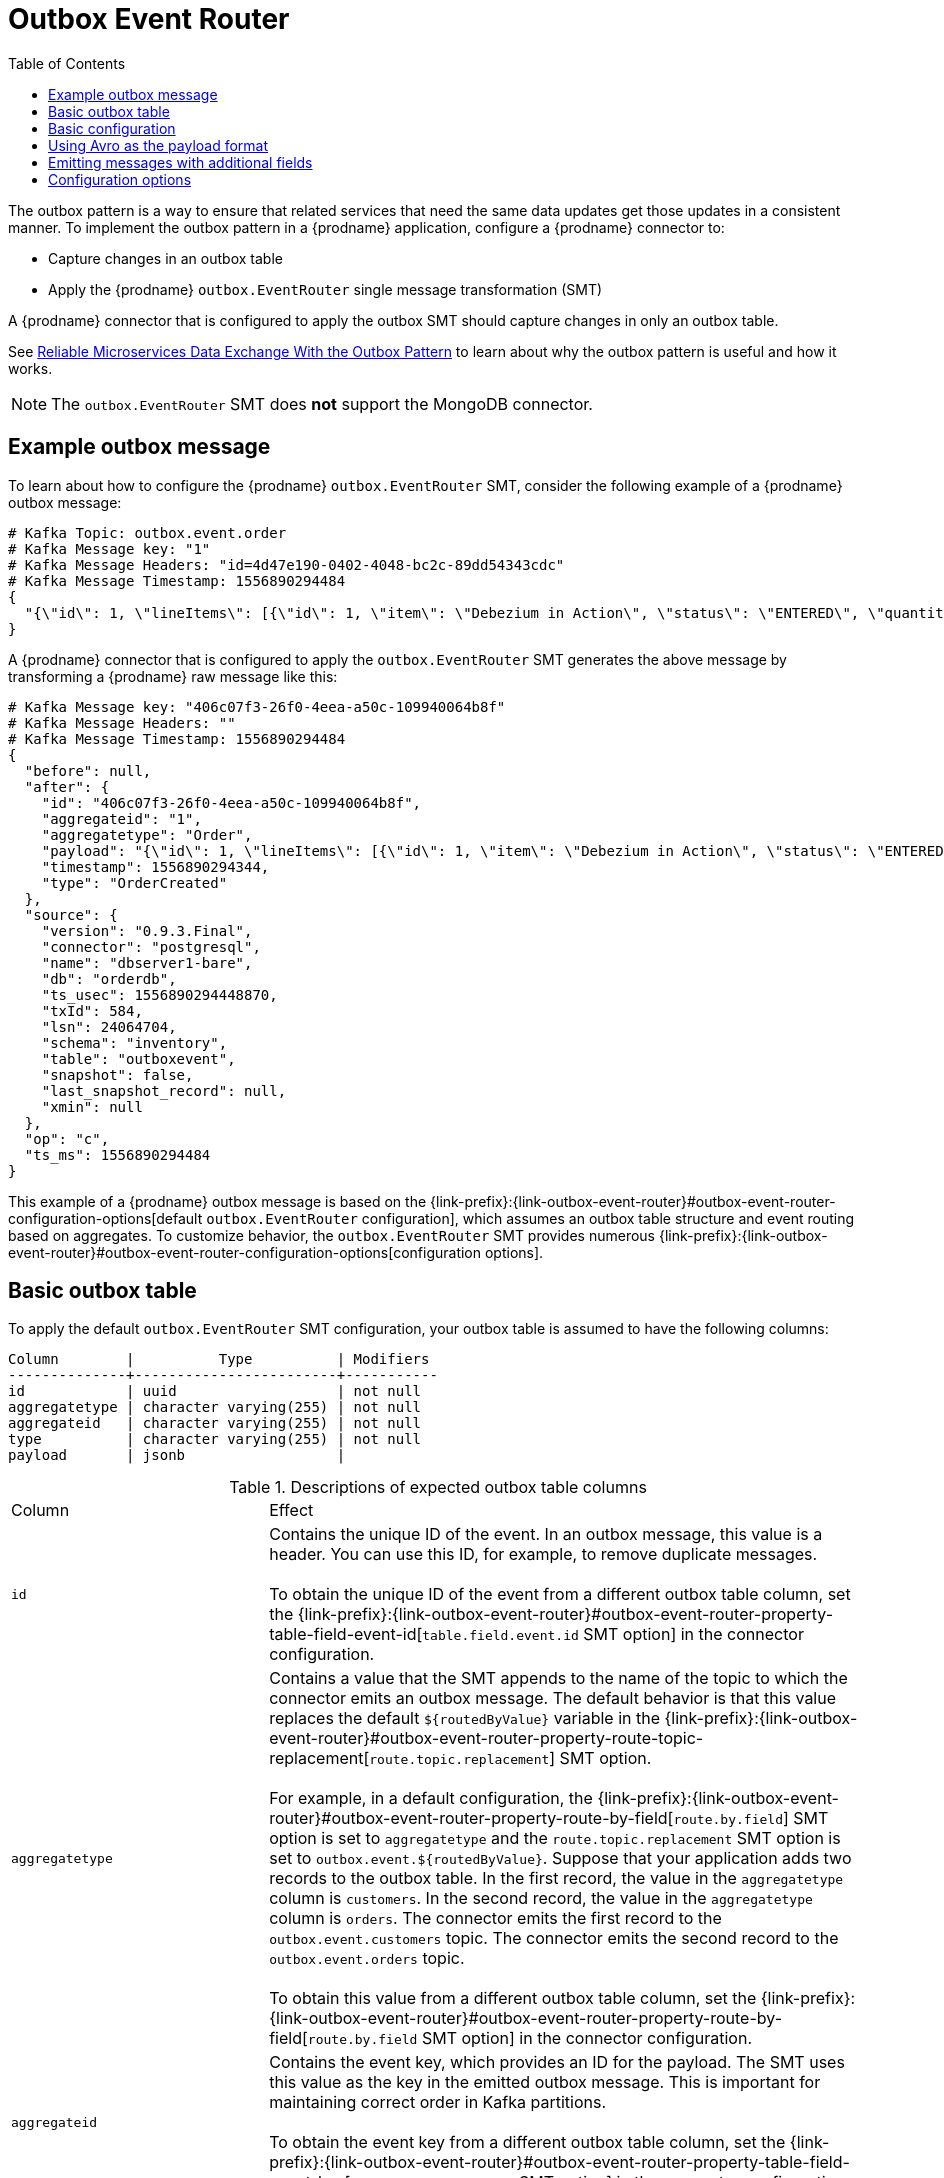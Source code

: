 // Category: debezium-using
// Type: assembly
// ModuleID: configuring-debezium-connectors-to-use-the-outbox-pattern
// Title: Configuring {prodname} connectors to use the outbox pattern
[id="outbox-event-router"]
= Outbox Event Router

:toc:
:toc-placement: macro
:linkattrs:
:icons: font
:source-highlighter: highlight.js

toc::[]

The outbox pattern is a way to ensure that related services that need the same data updates get those updates in a consistent manner. To implement the outbox pattern in a {prodname} application, configure a {prodname} connector to: 

* Capture changes in an outbox table
* Apply the {prodname} `outbox.EventRouter` single message transformation (SMT)

A {prodname} connector that is configured to apply the outbox SMT should capture changes in only an outbox table. 

ifdef::community[]
[NOTE]
====
The `outbox.EventRouter` SMT is under active development. The structure of the emitted message or other details might change as development progresses.
====
endif::community[]

ifdef::product[]
[IMPORTANT]
====
The {prodname} outbox event router SMT is a Technology Preview feature. Technology Preview features are not supported with Red Hat production service-level agreements (SLAs) and might not be functionally complete; therefore, Red Hat does not recommend implementing any Technology Preview features in production environments. This Technology Preview feature provides early access to upcoming product innovations, enabling you to test functionality and provide feedback during the development process. For more information about support scope, see link:https://access.redhat.com/support/offerings/techpreview/[Technology Preview Features Support Scope].
====
endif::product[]

See link:https://debezium.io/blog/2019/02/19/reliable-microservices-data-exchange-with-the-outbox-pattern/[Reliable Microservices Data Exchange With the Outbox Pattern] to learn about why the outbox pattern is useful and how it works. 

ifdef::community[]
For details about how {prodname} implements the outbox pattern, see {jira-url}/browse/DBZ-1169[Outbox SMT Design]. For an example that you can run, see the  link:https://github.com/debezium/debezium-examples/tree/master/outbox[outbox pattern demo], which is in the {prodname} examples repository. It includes an example of how to configure a {prodname} connector to run the `outbox.EventRouter` SMT. 
endif::community[]

[NOTE]
====
The `outbox.EventRouter` SMT does *not* support the MongoDB connector.
====

ifdef::product[]
The following topics provide details: 

* xref:example-of-a-debezium-outbox-message[]
* xref:outbox-table-structure-expected-by-debezium-outbox-eventrouter-smt[]
* xref:basic-debezium-outbox-event-router-smt-configuration[]
* xref:using-avro-as-the-payload-format-in-debezium-outbox-messages[]
* xref:emitting-additional-fields-in-debezium-outbox-messages[]
* xref:options-for-configuring-outbox-eventrouter-transformation[]
endif::product[]

// Type: concept
// ModuleID: example-of-a-debezium-outbox-message
// Title: Example of a {prodname} outbox message
[[example-outbox-message]]
== Example outbox message

To learn about how to configure the {prodname} `outbox.EventRouter` SMT, consider the following example of a {prodname} outbox message:

[source,javascript,indent=0]
----
# Kafka Topic: outbox.event.order
# Kafka Message key: "1"
# Kafka Message Headers: "id=4d47e190-0402-4048-bc2c-89dd54343cdc"
# Kafka Message Timestamp: 1556890294484
{
  "{\"id\": 1, \"lineItems\": [{\"id\": 1, \"item\": \"Debezium in Action\", \"status\": \"ENTERED\", \"quantity\": 2, \"totalPrice\": 39.98}, {\"id\": 2, \"item\": \"Debezium for Dummies\", \"status\": \"ENTERED\", \"quantity\": 1, \"totalPrice\": 29.99}], \"orderDate\": \"2019-01-31T12:13:01\", \"customerId\": 123}"
}
----

A {prodname} connector that is configured to apply the `outbox.EventRouter` SMT generates the above message by transforming a {prodname} raw message like this: 

[source,javascript,indent=0]
----
# Kafka Message key: "406c07f3-26f0-4eea-a50c-109940064b8f"
# Kafka Message Headers: ""
# Kafka Message Timestamp: 1556890294484
{
  "before": null,
  "after": {
    "id": "406c07f3-26f0-4eea-a50c-109940064b8f",
    "aggregateid": "1",
    "aggregatetype": "Order",
    "payload": "{\"id\": 1, \"lineItems\": [{\"id\": 1, \"item\": \"Debezium in Action\", \"status\": \"ENTERED\", \"quantity\": 2, \"totalPrice\": 39.98}, {\"id\": 2, \"item\": \"Debezium for Dummies\", \"status\": \"ENTERED\", \"quantity\": 1, \"totalPrice\": 29.99}], \"orderDate\": \"2019-01-31T12:13:01\", \"customerId\": 123}",
    "timestamp": 1556890294344,
    "type": "OrderCreated"
  },
  "source": {
    "version": "0.9.3.Final",
    "connector": "postgresql",
    "name": "dbserver1-bare",
    "db": "orderdb",
    "ts_usec": 1556890294448870,
    "txId": 584,
    "lsn": 24064704,
    "schema": "inventory",
    "table": "outboxevent",
    "snapshot": false,
    "last_snapshot_record": null,
    "xmin": null
  },
  "op": "c",
  "ts_ms": 1556890294484
}
----

This example of a {prodname} outbox message is based on the {link-prefix}:{link-outbox-event-router}#outbox-event-router-configuration-options[default `outbox.EventRouter` configuration], which assumes an outbox table structure and event routing based on aggregates. To customize behavior, the `outbox.EventRouter` SMT provides numerous {link-prefix}:{link-outbox-event-router}#outbox-event-router-configuration-options[configuration options].

// Type: concept
// Title: Outbox table structure expected by {prodname} outbox event router SMT
// ModuleID: outbox-table-structure-expected-by-debezium-outbox-eventrouter-smt
[[basic-outbox-table]]
== Basic outbox table

To apply the default `outbox.EventRouter` SMT configuration, your outbox table is assumed to have the following columns: 

[source]
----
Column        |          Type          | Modifiers
--------------+------------------------+-----------
id            | uuid                   | not null
aggregatetype | character varying(255) | not null
aggregateid   | character varying(255) | not null
type          | character varying(255) | not null
payload       | jsonb                  |
----

.Descriptions of expected outbox table columns
[cols="30%a,70%a"]
|===
|Column
|Effect

|`id`
|Contains the unique ID of the event. In an outbox message, this value is a header. You can use this ID, for example, to remove duplicate messages. +
 +
To obtain the unique ID of the event from a different outbox table column, set the {link-prefix}:{link-outbox-event-router}#outbox-event-router-property-table-field-event-id[`table.field.event.id` SMT option] in the connector configuration.  

|[[route-by-field-example]]`aggregatetype`
|Contains a value that the SMT appends to the name of the topic to which the connector emits an outbox message. The default behavior is that this value replaces the default `${routedByValue}` variable in the {link-prefix}:{link-outbox-event-router}#outbox-event-router-property-route-topic-replacement[`route.topic.replacement`] SMT option. +
 +
For example, in a default configuration, the {link-prefix}:{link-outbox-event-router}#outbox-event-router-property-route-by-field[`route.by.field`] SMT option is set to `aggregatetype` and the `route.topic.replacement` SMT option is set to `outbox.event.${routedByValue}`. Suppose that your application adds two records to the outbox table. In the first record, the value in the `aggregatetype` column is `customers`. In the second record, the value in the `aggregatetype` column is `orders`. The connector emits the first record to the `outbox.event.customers` topic. The connector emits the second record to the `outbox.event.orders` topic. +
 +
To obtain this value from a different outbox table column, set the {link-prefix}:{link-outbox-event-router}#outbox-event-router-property-route-by-field[`route.by.field` SMT option] in the connector configuration. 

|`aggregateid`
|Contains the event key, which provides an ID for the payload. The SMT uses this value as the key in the emitted outbox message. This is important for maintaining correct order in Kafka partitions. +
 +
To obtain the event key from a different outbox table column, set the {link-prefix}:{link-outbox-event-router}#outbox-event-router-property-table-field-event-key[`table.field.event.key` SMT option] in the connector configuration. 

|`type`
|A user-defined value that helps categorize or organize events.  

a|`payload`
|The representation of the event itself. The default structure is JSON. The content in this field becomes one of these: 

* Part of the outbox message `payload`.
* If other metadata, including `eventType` is delivered as headers, the payload becomes the message itself without encapsulation in an envelope. 

To obtain the event payload from a different outbox table column, set the {link-prefix}:{link-outbox-event-router}#outbox-event-router-property-table-field-event-payload[`table.field.event.payload` SMT option] in the connector configuration. 

|===

// Type: concept
// Title: Basic {prodname} outbox event router SMT configuration
// ModuleID: basic-debezium-outbox-event-router-smt-configuration
[[basic-outbox-configuration]]
== Basic configuration

To configure a {prodname} connector to support the outbox pattern, configure the `outbox.EventRouter` SMT. For example, the basic configuration in a `.properties` file looks like this: 

[source]
----
transforms=outbox,...
transforms.outbox.type=io.debezium.transforms.outbox.EventRouter
----

// Type: concept
// Title: Using Avro as the payload format in {prodname} outbox messages
// ModuleID: using-avro-as-the-payload-format-in-debezium-outbox-messages
[[avro-as-payload-format]]
== Using Avro as the payload format

The `outbox.EventRouter` SMT supports arbitrary payload formats. The `payload` column value in an outbox table is passed on transparently. An alternative to working with JSON is to use Avro.
This can be beneficial for message format governance and for ensuring that outbox event schemas evolve in a backwards-compatible way.

How a source application produces Avro formatted content for outbox message payloads is out of the scope of this documentation.
One possibility is to leverage the `KafkaAvroSerializer` class to serialize `GenericRecord` instances.
To ensure that the Kafka message value is the exact Avro binary data,
apply the following configuration to the connector:

[source]
----
transforms=outbox,...
transforms.outbox.type=io.debezium.transforms.outbox.EventRouter
value.converter=io.debezium.converters.ByteBufferConverter
----

By default, the `payload` column value (the Avro data) is the only message value.
Configuration of `ByteBufferConverter` as the value converter propagates the `payload` column value as-is into the Kafka message value.

// Type: concept
// Title: Emitting additional fields in {prodname} outbox messages 
// ModuleID: emitting-additional-fields-in-debezium-outbox-messages
[[emitting-messages-with-additional-fields]]
== Emitting messages with additional fields

Your outbox table might contain columns whose values you want to add to the emitted outbox messages. For example, consider an outbox table that has a value of `purchase-order` in the `aggregatetype` column and another column, `eventType`, whose possible values are `order-created` and `order-shipped`. 
To emit the `eventType` column value in the outbox message header, configure the SMT like this:

[source]
----
transforms=outbox,...
transforms.outbox.type=io.debezium.transforms.outbox.EventRouter
transforms.outbox.table.fields.additional.placement=type:header:eventType
----

To emit the `eventType` column value in the outbox message envelope, configure the SMT like this:

[source]
----
transforms=outbox,...
transforms.outbox.type=io.debezium.transforms.outbox.EventRouter
transforms.outbox.table.fields.additional.placement=type:envelope:eventType
----

// Type: reference
// ModuleID: options-for-configuring-outbox-eventrouter-transformation
// Title: Options for configuring `outbox.EventRouter` transformation
[[outbox-event-router-configuration-options]]
== Configuration options

The following table describes the options that you can specify for the `outbox.EventRouter` SMT. In the table, the *Group* column indicates a  configuration option classification for Kafka.

.Descriptions of `outbox.EventRouter` SMT configuration options
[cols="30%a,20%a,10%a,40%a"]
|===
|Option
|Default
|Group
|Description

|[[outbox-event-router-property-table-field-event-id]]<<outbox-event-router-property-table-field-event-id, `table.field.event.id`>>
|`id`
|Table
|Specifies the outbox table column that contains the unique event ID.

|[[outbox-event-router-property-table-field-event-key]]<<outbox-event-router-property-table-field-event-key, `table.field.event.key`>>
|`aggregateid`
|Table
|Specifies the outbox table column that contains the event key. When this column contains a value, the SMT uses that value as the key in the emitted outbox message. This is important for maintaining correct order in Kafka partitions.

|[[outbox-event-router-property-table-field-event-timestamp]]<<outbox-event-router-property-table-field-event-timestamp, `table.field.event.timestamp`>>
|
|Table
|By default, the timestamp in the emitted outbox message is the {prodname} event timestamp. To use a different timestamp in outbox messages, set this option to an outbox table column that contains the timestamp that you want to be in emitted outbox messages. 

|[[outbox-event-router-property-table-field-event-payload]]<<outbox-event-router-property-table-field-event-payload, `table.field.event.payload`>>
|`payload`
|Table
|Specifies the outbox table column that contains the event payload.

|[[outbox-event-router-property-table-field-event-payload-id]]<<outbox-event-router-property-table-field-event-payload-id, `table.field.event.payload.id`>>
|`aggregateid`
|Table
|Specifies the outbox table column that contains the payload ID.

|[[outbox-event-router-property-table-fields-additional-placement]]<<outbox-event-router-property-table-fields-additional-placement, `table.fields.additional.placement`>>
|
|Table, Envelope
a|Specifies one or more outbox table columns that you want to add to outbox message headers or envelopes. Specify a comma-separated list of pairs. In each pair, specify the name of a column and whether you want the value to be in the header or the envelope. Separate the values in the pair with a colon, for example:

`id:header,my-field:envelope`

To specify an alias for the column, specify a trio with the alias as the third value, for example: 

`id:header,my-field:envelope:my-alias`

The second value is the placement and it must always be `header` or `envelope`. 

Configuration examples are in {link-prefix}:{link-outbox-event-router}#emitting-additional-fields-in-debezium-outbox-messages[emitting additional fields in {prodname} outbox messages].

|[[outbox-event-router-property-table-field-event-schema-version]]<<outbox-event-router-property-table-field-event-schema-version, `table.field.event.schema.version`>>
|
|Table, Schema
|When set, this value is used as the schema version as described in the link:https://kafka.apache.org/20/javadoc/org/apache/kafka/connect/data/ConnectSchema.html#version--[Kafka Connect Schema] Javadoc.

|[[outbox-event-router-property-route-by-field]]<<outbox-event-router-property-route-by-field, `route.by.field`>>
|`aggregatetype`
|Router
|Specifies the name of a column in the outbox table. The default behavior is that the value in this column becomes a part of the name of the topic to which the connector emits the outbox messages. An example is in the {link-prefix}:{link-outbox-event-router}#route-by-field-example[description of the expected outbox table].

|[[outbox-event-router-property-route-topic-regex]]<<outbox-event-router-property-route-topic-regex, `route.topic.regex`>>
|`(?<routedByValue>.*)`
|Router
|Specifies a regular expression that the outbox SMT applies in the RegexRouter to outbox table records. This regular expression is part of the setting of the `route.topic.replacement` SMT option. +
 +
The default behavior is that the SMT replaces the default `${routedByValue}` variable in the setting of the `route.topic.replacement` SMT option with the setting of the `route.by.field` outbox SMT option.  

|[[outbox-event-router-property-route-topic-replacement]]<<outbox-event-router-property-route-topic-replacement, `route.topic.replacement`>>
|`outbox.event{zwsp}.pass:[${routedByValue}]`
|Router
a|Specifies the name of the topic to which the connector emits outbox messages. 
The default topic name is `outbox.event.` followed by the `aggregatetype` column value in the outbox table record. For example, if the `aggregatetype` value is `customers`, the topic name is `outbox.event.customers`. +
 +
To change the topic name, you can: +

* Set the `route.by.field` option to a different column.
* Set the `route.topic.regex` option to a different regular expression. 

|[[outbox-event-router-property-route-tombstone-on-empty-payload]]<<outbox-event-router-property-route-tombstone-on-empty-payload, `route.tombstone.on.empty.payload`>>
|`false`
|Router
|Indicates whether an empty or `null` payload causes the connector to emit a tombstone event.

|[[outbox-event-router-property-debezium-op-invalid-behavior]]<<outbox-event-router-property-debezium-op-invalid-behavior, `debezium.op.invalid.behavior`>>
|`warn`
|{prodname}
a|Determines the behavior of the SMT when there is an `UPDATE` operation on the outbox table. Possible settings are: 

* `warn` - The SMT logs a warning and continues to the next outbox table record.
* `error` - The SMT logs an error and continues to the next outbox table record.
* `fatal` - The SMT logs an error and the connector stops processing. 

All changes in an outbox table are expected to be `INSERT` operations. That is, an outbox table functions as a queue; updates to records in an outbox table are not allowed. The SMT automatically filters out `DELETE` operations on an outbox table. 

|===
